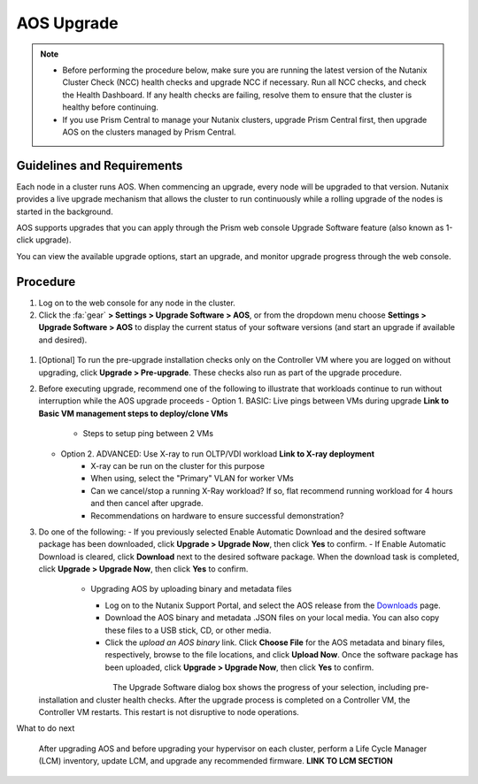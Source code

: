 .. _aos_upgrade:

-----------
AOS Upgrade
-----------

.. note::

   - Before performing the procedure below, make sure you are running the latest version of the Nutanix Cluster Check (NCC) health checks and upgrade NCC if necessary.  Run all NCC checks, and check the Health Dashboard. If any health checks are failing, resolve them to ensure that the cluster is healthy before continuing.
   - If you use Prism Central to manage your Nutanix clusters, upgrade Prism Central first, then upgrade AOS on the clusters managed by Prism Central.

Guidelines and Requirements
+++++++++++++++++++++++++++

Each node in a cluster runs AOS. When commencing an upgrade, every node will be upgraded to that version. Nutanix provides a live upgrade mechanism that allows the cluster to run continuously while a rolling upgrade of the nodes is started in the background.

AOS supports upgrades that you can apply through the Prism web console Upgrade Software feature (also known as 1-click upgrade).

You can view the available upgrade options, start an upgrade, and monitor upgrade progress through the web console.

Procedure
+++++++++

#. Log on to the web console for any node in the cluster.

#. Click the :fa:`gear` **> Settings > Upgrade Software > AOS**, or from the dropdown menu choose **Settings > Upgrade Software > AOS** to display the current status of your software versions (and start an upgrade if available and desired).

.. figure:: images/1.png

   - *CURRENT VERSION* displays the version running currently in the cluster.
   - *AVAILABLE COMPATIBLE VERSIONS* displays any versions to which the cluster can be updated.
   - The upload the AOS base software binary link enables you to install from binary and metadata files, which might be helpful for updating isolated (dark-site) clusters not connected to the Internet.


#. [Optional] To run the pre-upgrade installation checks only on the Controller VM where you are logged on without upgrading, click **Upgrade > Pre-upgrade**. These checks also run as part of the upgrade procedure.

#. Before executing upgrade, recommend one of the following to illustrate that workloads continue to run without interruption while the AOS upgrade proceeds
   - Option 1. BASIC: Live pings between VMs during upgrade **Link to Basic VM management steps to deploy/clone VMs**
      - Steps to setup ping between 2 VMs
   - Option 2. ADVANCED: Use X-ray to run OLTP/VDI workload **Link to X-ray deployment**
      - X-ray can be run on the cluster for this purpose
      - When using, select the "Primary" VLAN for worker VMs
      - Can we cancel/stop a running X-Ray workload? If so, flat recommend running workload for 4 hours and then cancel after upgrade.
      - Recommendations on hardware to ensure successful demonstration?

#. Do one of the following:
   - If you previously selected Enable Automatic Download and the desired software package has been downloaded, click **Upgrade > Upgrade Now**, then click **Yes** to confirm.
   - If Enable Automatic Download is cleared, click **Download** next to the desired software package. When the download task is completed, click **Upgrade > Upgrade Now**, then click **Yes** to confirm.

      .. figure:: images/2.png
         :align: left
         :scale: 60%
      .. figure:: images/3.png
         :align: center
         :scale: 60%
      .. figure:: images/4.png
         :align: right
         :scale: 60%

   - Upgrading AOS by uploading binary and metadata files
      - Log on to the Nutanix Support Portal, and select the AOS release from the `Downloads <https://portal.nutanix.com/#/page/releases/nosDetails/>`_ page.
      - Download the AOS binary and metadata .JSON files on your local media. You can also copy these files to a USB stick, CD, or other media.
      - Click the *upload an AOS binary* link. Click **Choose File** for the AOS metadata and binary files, respectively, browse to the file locations, and click **Upload Now**.  Once the software package has been uploaded, click **Upgrade > Upgrade Now**, then click **Yes** to confirm.

      .. figure:: images/6.png
         :align: left
         :scale: 60%
      .. figure:: images/7.png
         :align: center
         :scale: 60%
      .. figure:: images/5.png
         :align: right
         :scale: 60%

   The Upgrade Software dialog box shows the progress of your selection, including pre-installation and cluster health checks. After the upgrade process is completed on a Controller VM, the Controller VM restarts. This restart is not disruptive to node operations.

What to do next

   After upgrading AOS and before upgrading your hypervisor on each cluster, perform a Life Cycle Manager (LCM) inventory, update LCM, and upgrade any recommended firmware.  **LINK TO LCM SECTION**
